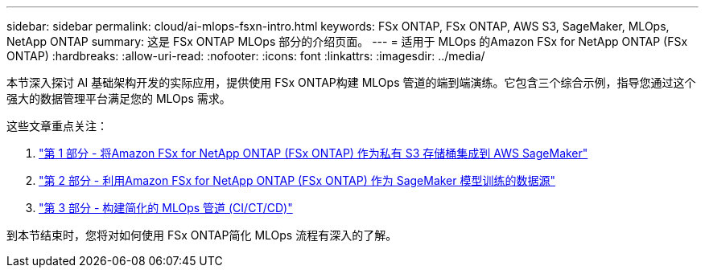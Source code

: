 ---
sidebar: sidebar 
permalink: cloud/ai-mlops-fsxn-intro.html 
keywords: FSx ONTAP, FSx ONTAP, AWS S3, SageMaker, MLOps, NetApp ONTAP 
summary: 这是 FSx ONTAP MLOps 部分的介绍页面。 
---
= 适用于 MLOps 的Amazon FSx for NetApp ONTAP (FSx ONTAP)
:hardbreaks:
:allow-uri-read: 
:nofooter: 
:icons: font
:linkattrs: 
:imagesdir: ../media/


[role="lead"]
本节深入探讨 AI 基础架构开发的实际应用，提供使用 FSx ONTAP构建 MLOps 管道的端到端演练。它包含三个综合示例，指导您通过这个强大的数据管理平台满足您的 MLOps 需求。

这些文章重点关注：

. link:ai-mlops-fsxn-s3.html["第 1 部分 - 将Amazon FSx for NetApp ONTAP (FSx ONTAP) 作为私有 S3 存储桶集成到 AWS SageMaker"]
. link:ai-mlops-fsxn-sagemaker.html["第 2 部分 - 利用Amazon FSx for NetApp ONTAP (FSx ONTAP) 作为 SageMaker 模型训练的数据源"]
. link:ai-mlops-fsxn-cictcd.html["第 3 部分 - 构建简化的 MLOps 管道 (CI/CT/CD)"]


到本节结束时，您将对如何使用 FSx ONTAP简化 MLOps 流程有深入的了解。
